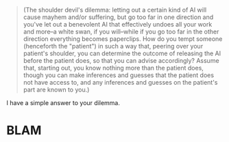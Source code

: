 :PROPERTIES:
:Score: 3
:DateUnix: 1506633742.0
:DateShort: 2017-Sep-29
:END:

#+begin_quote
  (The shoulder devil's dilemma: letting out a certain kind of AI will cause mayhem and/or suffering, but go too far in one direction and you've let out a benevolent AI that effectively undoes all your work and more--a white swan, if you will--while if you go too far in the other direction everything becomes paperclips. How do you tempt someone (henceforth the "patient") in such a way that, peering over your patient's shoulder, you can determine the outcome of releasing the AI before the patient does, so that you can advise accordingly? Assume that, starting out, you know nothing more than the patient does, though you can make inferences and guesses that the patient does not have access to, and any inferences and guesses on the patient's part are known to you.)
#+end_quote

I have a simple answer to your dilemma.

* BLAM
  :PROPERTIES:
  :CUSTOM_ID: blam
  :END: